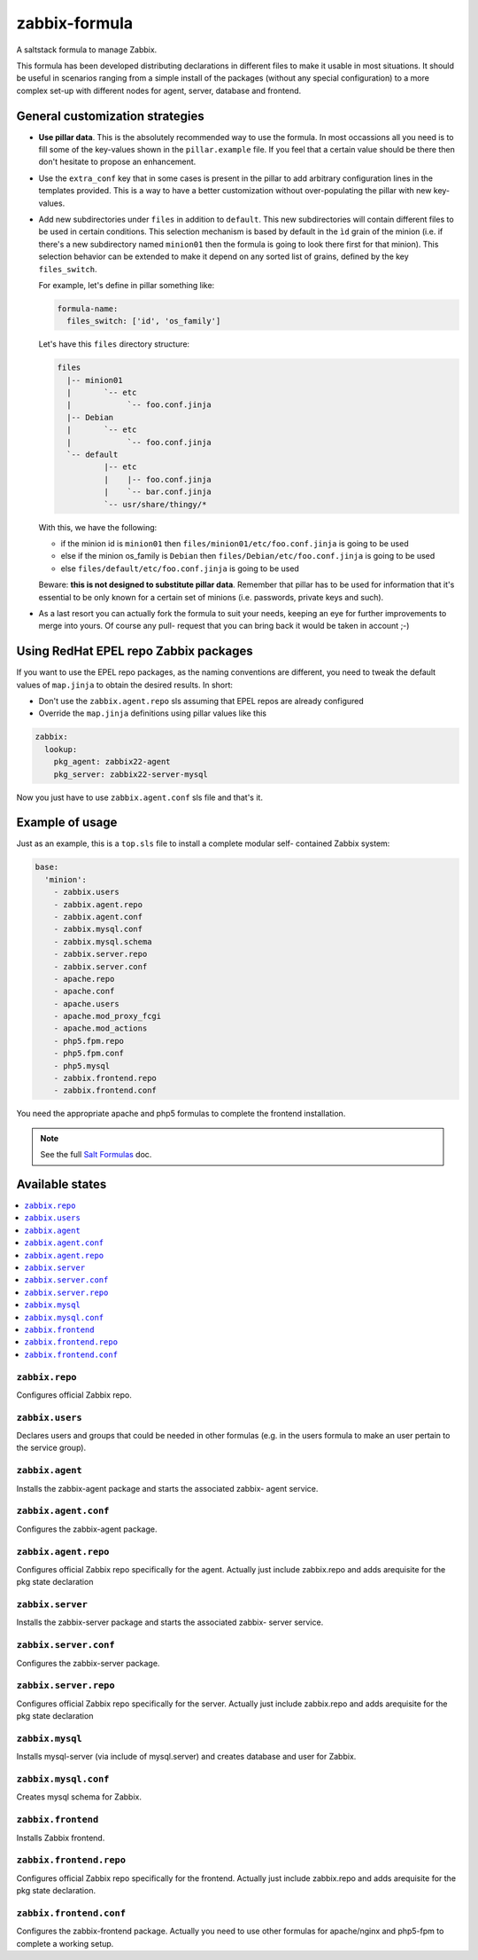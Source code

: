 ==============
zabbix-formula
==============

A saltstack formula to manage Zabbix.

This formula has been developed distributing declarations in different files to
make it usable in most situations. It should be useful in scenarios ranging from
a simple install of the packages (without any special configuration) to a more
complex set-up with different nodes for agent, server, database and frontend.

General customization strategies
================================

* **Use pillar data**. This is the absolutely recommended way to use the
  formula. In most occassions all you need is to fill some of the key-values
  shown in the ``pillar.example`` file. If you feel that a certain value
  should be there then don't hesitate to propose an enhancement.

* Use the ``extra_conf`` key that in some cases is present in the pillar to add
  arbitrary configuration lines in the templates provided. This is a way to have
  a better customization without over-populating the pillar with new key-values.

* Add new subdirectories under ``files`` in addition to ``default``. This
  new subdirectories will contain different files to be used in certain
  conditions. This selection mechanism is based by default in the ``ìd`` grain
  of the minion (i.e. if there's a new subdirectory named ``minion01`` then
  the formula is going to look there first for that minion). This selection
  behavior can be extended to make it depend on any sorted list of grains,
  defined by the key ``files_switch``.

  For example, let's define in pillar something like:

  .. code:: yaml

      formula-name:
        files_switch: ['id', 'os_family']

  Let's have this ``files`` directory structure:

  .. code:: asciidoc

      files
        |-- minion01
        |       `-- etc
        |            `-- foo.conf.jinja
        |-- Debian
        |       `-- etc
        |            `-- foo.conf.jinja
        `-- default
                |-- etc
                |    |-- foo.conf.jinja
                |    `-- bar.conf.jinja
                `-- usr/share/thingy/*

  With this, we have the following:

  * if the minion id is ``minion01`` then ``files/minion01/etc/foo.conf.jinja``
    is going to be used

  * else if the minion os_family is ``Debian`` then
    ``files/Debian/etc/foo.conf.jinja`` is going to be used

  * else ``files/default/etc/foo.conf.jinja`` is going to be used

  Beware: **this is not designed to substitute pillar data**. Remember that
  pillar has to be used for information that it's essential to be only known for
  a certain set of minions (i.e. passwords, private keys and such).

* As a last resort you can actually fork the formula to suit your needs, keeping
  an eye for further improvements to merge into yours. Of course any pull-
  request that you can bring back it would be taken in account ;-)


Using RedHat EPEL repo Zabbix packages
======================================

If you want to use the EPEL repo packages, as the naming conventions are
different, you need to tweak the default values of ``map.jinja`` to obtain the
desired results. In short:

* Don't use the ``zabbix.agent.repo`` sls assuming that EPEL repos are already
  configured

* Override the ``map.jinja`` definitions using pillar values like this

.. code:: yaml

    zabbix:
      lookup:
        pkg_agent: zabbix22-agent
        pkg_server: zabbix22-server-mysql


Now you just have to use ``zabbix.agent.conf`` sls file and that's it.


Example of usage
================

Just as an example, this is a ``top.sls`` file to install a complete modular
self- contained Zabbix system:

.. code:: yaml

    base:
      'minion':
        - zabbix.users
        - zabbix.agent.repo
        - zabbix.agent.conf
        - zabbix.mysql.conf
        - zabbix.mysql.schema
        - zabbix.server.repo
        - zabbix.server.conf
        - apache.repo
        - apache.conf
        - apache.users
        - apache.mod_proxy_fcgi
        - apache.mod_actions
        - php5.fpm.repo
        - php5.fpm.conf
        - php5.mysql
        - zabbix.frontend.repo
        - zabbix.frontend.conf

You need the appropriate apache and php5 formulas to complete the frontend
installation.

.. note::

    See the full `Salt Formulas
    <http://docs.saltstack.com/en/latest/topics/development/conventions/formulas.html>`_ doc.

Available states
================

.. contents::
    :local:

``zabbix.repo``
----------------

Configures official Zabbix repo.

``zabbix.users``
----------------

Declares users and groups that could be needed in other formulas (e.g. in the
users formula to make an user pertain to the service group).

``zabbix.agent``
----------------

Installs the zabbix-agent package and starts the associated zabbix-
agent service.

``zabbix.agent.conf``
---------------------

Configures the zabbix-agent package.

``zabbix.agent.repo``
---------------------

Configures official Zabbix repo specifically for the agent. Actually just
include zabbix.repo and adds arequisite for the pkg state declaration

``zabbix.server``
-----------------

Installs the zabbix-server package and starts the associated zabbix-
server service.

``zabbix.server.conf``
----------------------

Configures the zabbix-server package.

``zabbix.server.repo``
----------------------

Configures official Zabbix repo specifically for the server. Actually just
include zabbix.repo and adds arequisite for the pkg state declaration

``zabbix.mysql``
----------------

Installs mysql-server (via include of mysql.server) and creates database and
user for Zabbix.

``zabbix.mysql.conf``
---------------------

Creates mysql schema for Zabbix.

``zabbix.frontend``
-------------------

Installs Zabbix frontend.

``zabbix.frontend.repo``
----------------------

Configures official Zabbix repo specifically for the frontend. Actually just
include zabbix.repo and adds arequisite for the pkg state declaration.

``zabbix.frontend.conf``
----------------------

Configures the zabbix-frontend package. Actually you need to use other formulas
for apache/nginx and php5-fpm to complete a working setup.
